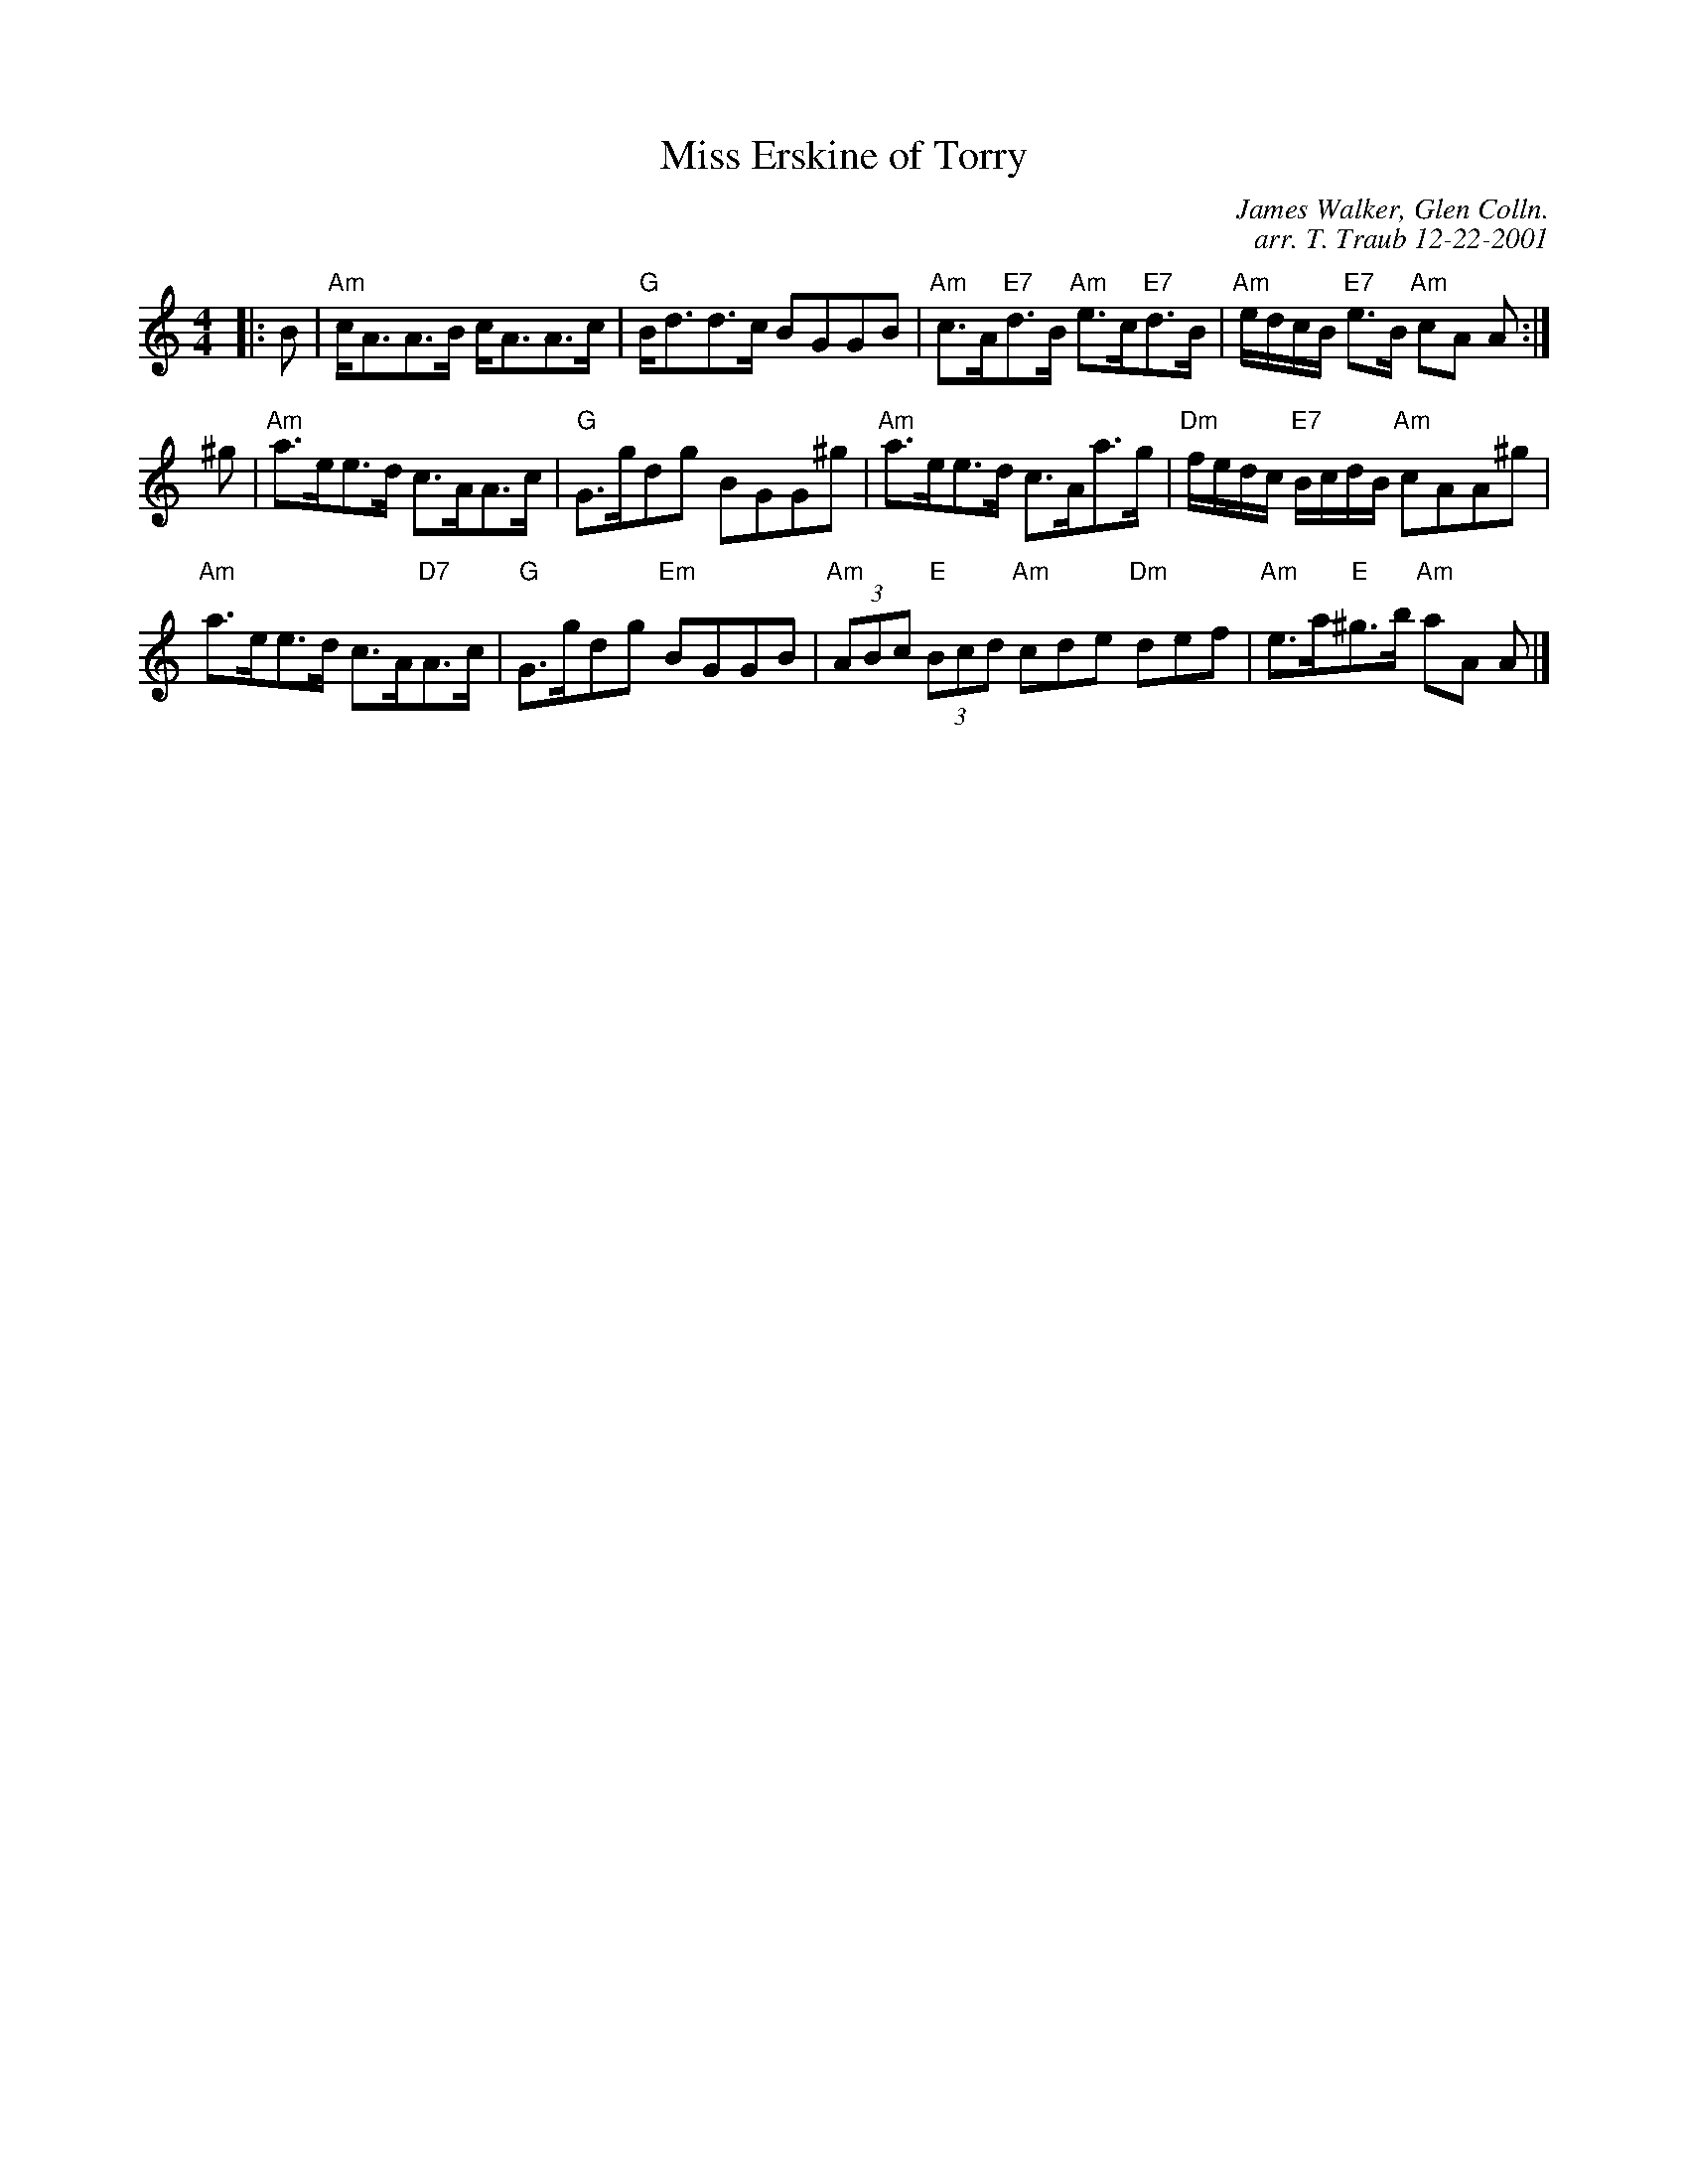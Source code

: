 X:1
N: Moment of Truth
N: 8 x 32S 3C (RSCDS Bk 37)
T: Miss Erskine of Torry
M: 4/4
R: Strathspey
C: James Walker, Glen Colln.
C: arr. T. Traub 12-22-2001
L: 1/8
%
K: Am
|: B|"Am"c<AA>B c<AA>c|"G"B<dd>c BGGB|"Am"c>A"E7"d>B "Am"e>c"E7"d>B|"Am"e/d/c/B/ "E7"e>B "Am"cA A :|
^g|"Am"a>ee>d c>AA>c|"G"G>gdg BGG^g|"Am"a>ee>d c>Aa>g|"Dm"f/e/d/c/ "E7"B/c/d/B/ "Am"cAA^g|
"Am"a>ee>d c>A"D7"A>c|"G"G>gdg "Em"BGGB|"Am"(3ABc "E"(3Bcd "Am"cde "Dm"def|"Am"e>a"E"^g>b "Am"aA A |]
